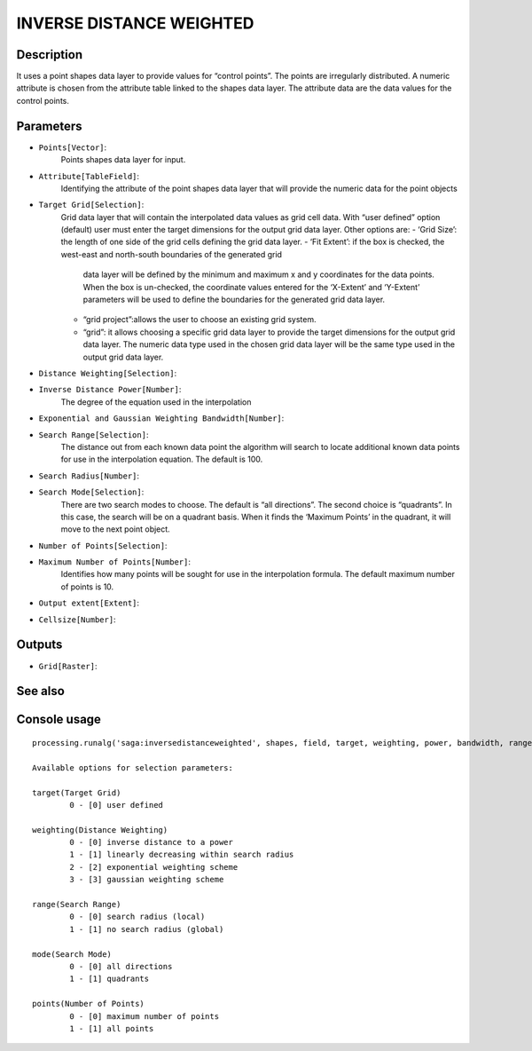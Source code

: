 INVERSE DISTANCE WEIGHTED
=========================

Description
-----------
It uses a point shapes data layer to provide values for “control points”. 
The points are irregularly distributed. A numeric attribute is chosen from the attribute table 
linked to the shapes data layer. The attribute data are the data values for the control points.

Parameters
----------

- ``Points[Vector]``: 
	Points shapes data layer for input.
	
- ``Attribute[TableField]``: 
	Identifying the attribute of the point shapes data layer that will provide the numeric 
	data for the point objects
	
- ``Target Grid[Selection]``:
	Grid data layer that will contain the interpolated data values as grid cell data. 
	With “user defined” option (default) user must enter the target dimensions for the output 
	grid data layer. Other options are:
	- ‘Grid Size’: the length of one side of the grid cells defining the grid data layer.
	- ‘Fit Extent’: if the box is checked, the west-east and north-south boundaries of the generated grid 
	  data layer will be defined by the minimum and maximum x and y coordinates for the data points. 
	  When the box is un-checked, the coordinate values entered for the ‘X-Extent’ and ‘Y-Extent’ parameters 
	  will be used to define the boundaries for the generated grid data layer.
	- “grid project”:allows the user to choose an existing grid system. 
	- “grid”: it allows choosing a specific grid data layer to provide the target dimensions for the output 
	  grid data layer. The numeric data type used in the chosen grid data layer will be the same type used 
	  in the output grid data layer.
	
- ``Distance Weighting[Selection]``:
- ``Inverse Distance Power[Number]``:
	The degree of the equation used in the interpolation
	
- ``Exponential and Gaussian Weighting Bandwidth[Number]``:
- ``Search Range[Selection]``:
	The distance out from each known data point the algorithm will search to locate additional known data 
	points for use in the interpolation equation. The default is 100.
	
- ``Search Radius[Number]``:
- ``Search Mode[Selection]``:
	There are two search modes to choose. The default is “all directions”. The second choice is “quadrants”. 
	In this case, the search will be on a quadrant basis. When it finds the ‘Maximum Points’ in the quadrant, 
	it will move to the next point object.

- ``Number of Points[Selection]``:
- ``Maximum Number of Points[Number]``:
	Identifies how many points will be sought for use in the interpolation formula. 
	The default maximum number of points is 10.
	
- ``Output extent[Extent]``:
- ``Cellsize[Number]``:

Outputs
-------

- ``Grid[Raster]``:

See also
---------


Console usage
-------------


::

	processing.runalg('saga:inversedistanceweighted', shapes, field, target, weighting, power, bandwidth, range, radius, mode, points, npoints, output_extent, user_size, user_grid)

	Available options for selection parameters:

	target(Target Grid)
		0 - [0] user defined

	weighting(Distance Weighting)
		0 - [0] inverse distance to a power
		1 - [1] linearly decreasing within search radius
		2 - [2] exponential weighting scheme
		3 - [3] gaussian weighting scheme

	range(Search Range)
		0 - [0] search radius (local)
		1 - [1] no search radius (global)

	mode(Search Mode)
		0 - [0] all directions
		1 - [1] quadrants

	points(Number of Points)
		0 - [0] maximum number of points
		1 - [1] all points
